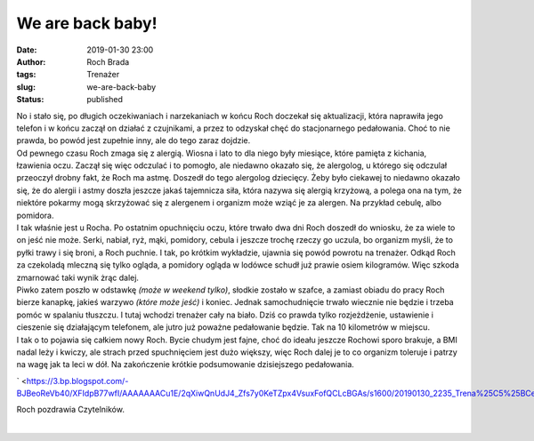 We are back baby!
#################
:date: 2019-01-30 23:00
:author: Roch Brada
:tags: Trenażer
:slug: we-are-back-baby
:status: published

| No i stało się, po długich oczekiwaniach i narzekaniach w końcu Roch doczekał się aktualizacji, która naprawiła jego telefon i w końcu zaczął on działać z czujnikami, a przez to odzyskał chęć do stacjonarnego pedałowania. Choć to nie prawda, bo powód jest zupełnie inny, ale do tego zaraz dojdzie.
| Od pewnego czasu Roch zmaga się z alergią. Wiosna i lato to dla niego były miesiące, które pamięta z kichania, łzawienia oczu. Zaczął się więc odczulać i to pomogło, ale niedawno okazało się, że alergolog, u którego się odczulał przeoczył drobny fakt, że Roch ma astmę. Doszedł do tego alergolog dziecięcy. Żeby było ciekawej to niedawno okazało się, że do alergii i astmy doszła jeszcze jakaś tajemnicza siła, która nazywa się alergią krzyżową, a polega ona na tym, że niektóre pokarmy mogą skrzyżować się z alergenem i organizm może wziąć je za alergen. Na przykład cebulę, albo pomidora.
| I tak właśnie jest u Rocha. Po ostatnim opuchnięciu oczu, które trwało dwa dni Roch doszedł do wniosku, że za wiele to on jeść nie może. Serki, nabiał, ryż, mąki, pomidory, cebula i jeszcze trochę rzeczy go uczula, bo organizm myśli, że to pyłki trawy i się broni, a Roch puchnie. I tak, po krótkim wykładzie, ujawnia się powód powrotu na trenażer. Odkąd Roch za czekoladą mleczną się tylko ogląda, a pomidory ogląda w lodówce schudł już prawie osiem kilogramów. Więc szkoda zmarnować taki wynik żrąc dalej.
| Piwko zatem poszło w odstawkę *(może w weekend tylko)*, słodkie zostało w szafce, a zamiast obiadu do pracy Roch bierze kanapkę, jakieś warzywo *(które może jeść)* i koniec. Jednak samochudnięcie trwało wiecznie nie będzie i trzeba pomóc w spalaniu tłuszczu. I tutaj wchodzi trenażer cały na biało. Dziś co prawda tylko rozjeżdżenie, ustawienie i cieszenie się działającym telefonem, ale jutro już poważne pedałowanie będzie. Tak na 10 kilometrów w miejscu.
| I tak o to pojawia się całkiem nowy Roch. Bycie chudym jest fajne, choć do ideału jeszcze Rochowi sporo brakuje, a BMI nadal leży i kwiczy, ale strach przed spuchnięciem jest dużo większy, więc Roch dalej je to co organizm toleruje i patrzy na wagę jak ta leci w dół. Na zakończenie krótkie podsumowanie dzisiejszego pedałowania.

.. raw:: html

   <div class="separator" style="clear: both; text-align: center;">

` <https://3.bp.blogspot.com/-BJBeoReVb40/XFIdpB77wfI/AAAAAAACu1E/2qXiwQnUdJ4_Zfs7y0KeTZpx4VsuxFofQCLcBGAs/s1600/20190130_2235_Trena%25C5%25BCerpowr%25C3%25B3t_1.png>`__

.. raw:: html

   </div>

.. raw:: html

   <div class="separator" style="clear: both; text-align: left;">

Roch pozdrawia Czytelników.

.. raw:: html

   </div>

| 

.. raw:: html

   </p>
